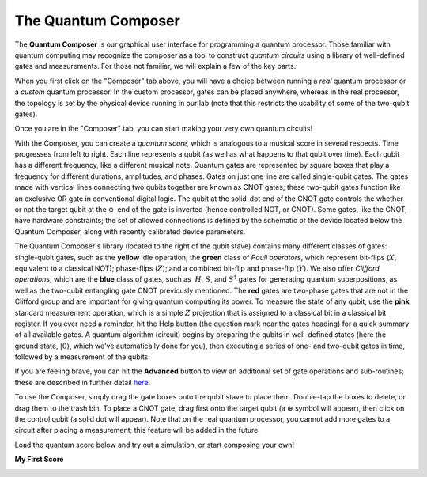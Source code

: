 The Quantum Composer
====================

The **Quantum Composer** is our graphical user interface for
programming a quantum processor. Those familiar with quantum computing
may recognize the composer as a tool to construct *quantum
circuits* using a library of well-defined gates and measurements. For
those not familiar, we will explain a few of the key parts.

| When you first click on the "Composer" tab above, you will have a
  choice between running a \ *real* quantum processor or a
  *custom* quantum processor. In the custom processor, gates can be
  placed anywhere, whereas in the real processor, the topology is set by
  the physical device running in our lab (note that this restricts the
  usability of some of the two-qubit gates).

Once you are in the "Composer" tab, you can start making your very own
quantum circuits!

With the Composer, you can create a *quantum* *score,* which is
analogous to a musical score in several respects. Time progresses from
left to right. Each line represents a qubit (as well as what happens to
that qubit over time). Each qubit has a different frequency, like a
different musical note. Quantum gates are represented by square boxes
that play a frequency for different durations, amplitudes, and phases.
Gates on just one line are called single-qubit gates. The gates made
with vertical lines connecting two qubits together are known as CNOT
gates; these two-qubit gates function like an exclusive OR gate
in conventional digital logic. The qubit at the solid-dot end of the
CNOT gate controls the whether or not the target qubit at the
:math:`\oplus`-end of the gate is inverted (hence controlled NOT, or
CNOT). Some gates, like the CNOT, have hardware constraints; the set of
allowed connections is defined by the schematic of the device located
below the Quantum Composer, along with recently calibrated device
parameters.

The Quantum Composer's library (located to the right of the qubit stave)
contains many different classes of gates:  single-qubit gates, such as
the **yellow** idle operation; the **green** class of *Pauli operators*,
which represent bit-flips (:math:`X`, equivalent to a classical NOT);
phase-flips (:math:`Z`); and a combined bit-flip and phase-flip (:math:`Y`). We
also offer *Clifford operations*, which are the **blue** class of gates,
such as  :math:`H`, :math:`S`, and :math:`S^\dagger` gates for generating quantum
superpositions, as well as the two-qubit entangling gate CNOT previously
mentioned. The **red** gates are two-phase gates that are not in the
Clifford group and are important for giving quantum computing its power.
To measure the state of any qubit, use the **pink** standard measurement
operation, which is a simple :math:`Z` projection that is assigned to a
classical bit in a classical bit register. If you ever need a reminder,
hit the Help button (the question mark near the gates heading) for a
quick summary of all available gates. A quantum algorithm (circuit)
begins by preparing the qubits in well-defined states (here the ground
state, :math:`|0\rangle`, which we've automatically done for you), then
executing a series of one- and two-qubit gates in time, followed by a
measurement of the qubits.

If you are feeling brave, you can hit the **Advanced** button to view an
additional set of gate operations and sub-routines; these are described
in further detail
`here <https://quantumexperience.ng.bluemix.net/qstage/#/tutorial?sectionId=89ada8b1aa9e798ce6aa9a705feab237&pageIndex=0>`__. 

To use the Composer, simply drag the gate boxes onto the qubit stave to
place them. Double-tap the boxes to delete, or drag them to the trash
bin. To place a CNOT gate, drag first onto the target qubit (a :math:`\oplus`
symbol will appear), then click on the control qubit (a solid dot will
appear). Note that on the real quantum processor, you cannot add more
gates to a circuit after placing a measurement; this feature will be
added in the future.

| Load the quantum score below and try out a simulation, or start
  composing your own!

**My First Score**

.. image:: https://dal.objectstorage.open.softlayer.com/v1/AUTH_039c3bf6e6e54d76b8e66152e2f87877/codes/code-1f234d4750fe47817393d8e1c801c478.png
   :target: https://quantumexperience.ng.bluemix.net/qx/editor?codeId=197852e542039814eb9600e38309037a&sharedCode=true

